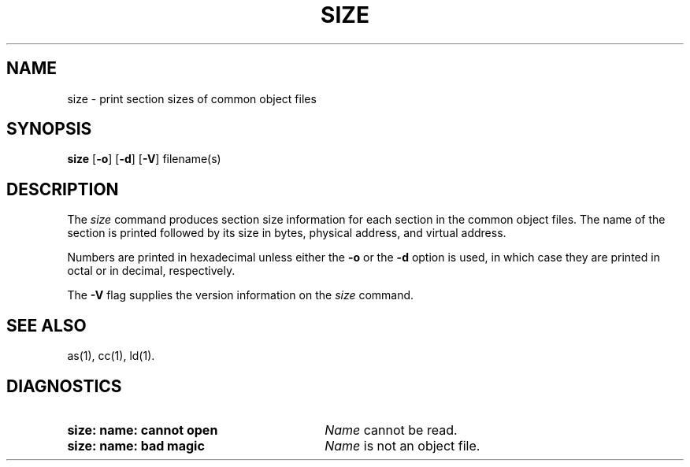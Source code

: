 .TH SIZE 1 
.SH NAME
size \- print section sizes of common object files
.SH SYNOPSIS
.BR size
.RB [ \-o ]
.RB [ \-d ]
.RB [ \-V ]
filename(s)
.SH DESCRIPTION
The
.I size
command
produces section size information for each section in the
common object files.  The name of the section is printed
followed by its size in bytes, physical address, and virtual
address.
.PP
Numbers are printed in
hexadecimal unless either the
.B \-o
or the
.B \-d
option is used, in which case
they are printed in octal or in decimal, respectively.
.PP
The
.B \-V
flag supplies the version information on the
.I size
command.
.SH "SEE ALSO"
as(1), cc(1), ld(1).
.SH "DIAGNOSTICS"
.PP
.PD 0
.TP 30
.B "size:  name:  cannot open"
.I Name
cannot be read.
.PP
.TP 30
.B "size:  name:  bad magic"
.I Name
is not an object file.
'\" \%W\%
.\"	@(#)size.1	1.5	
